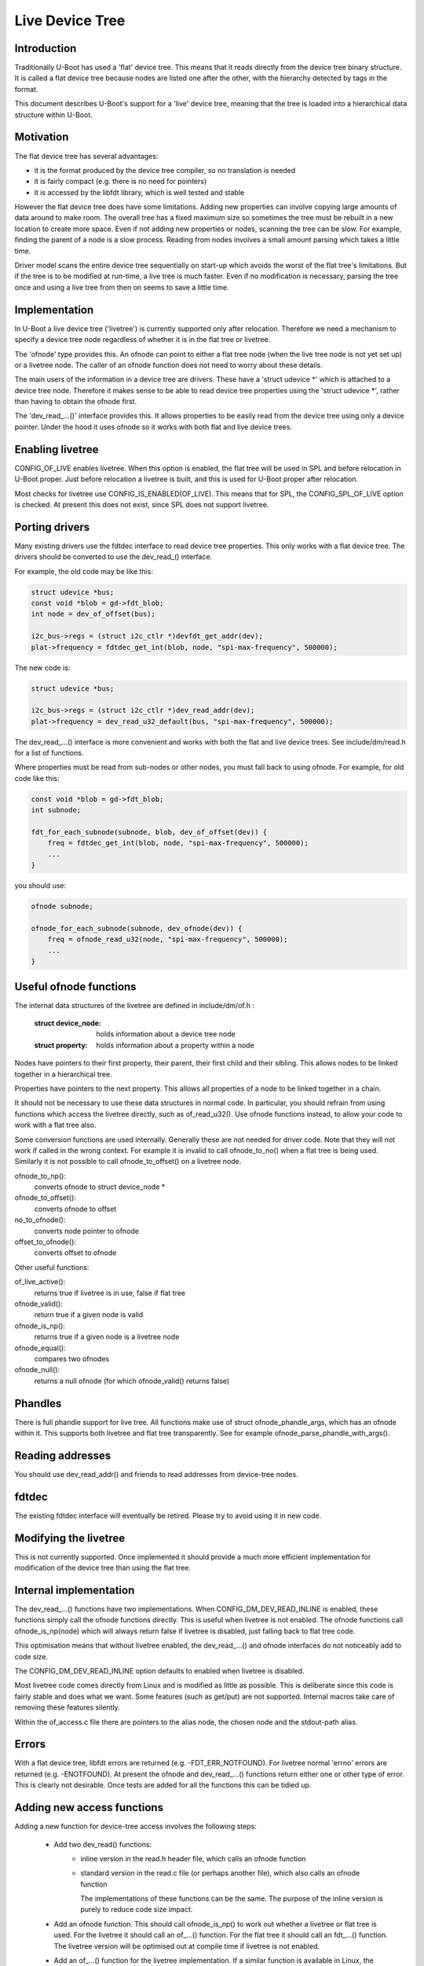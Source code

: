 .. SPDX-License-Identifier: GPL-2.0+
.. sectionauthor:: Simon Glass <sjg@chromium.org>

Live Device Tree
================


Introduction
------------

Traditionally U-Boot has used a 'flat' device tree. This means that it
reads directly from the device tree binary structure. It is called a flat
device tree because nodes are listed one after the other, with the
hierarchy detected by tags in the format.

This document describes U-Boot's support for a 'live' device tree, meaning
that the tree is loaded into a hierarchical data structure within U-Boot.


Motivation
----------

The flat device tree has several advantages:

- it is the format produced by the device tree compiler, so no translation
  is needed

- it is fairly compact (e.g. there is no need for pointers)

- it is accessed by the libfdt library, which is well tested and stable


However the flat device tree does have some limitations. Adding new
properties can involve copying large amounts of data around to make room.
The overall tree has a fixed maximum size so sometimes the tree must be
rebuilt in a new location to create more space. Even if not adding new
properties or nodes, scanning the tree can be slow. For example, finding
the parent of a node is a slow process. Reading from nodes involves a
small amount parsing which takes a little time.

Driver model scans the entire device tree sequentially on start-up which
avoids the worst of the flat tree's limitations. But if the tree is to be
modified at run-time, a live tree is much faster. Even if no modification
is necessary, parsing the tree once and using a live tree from then on
seems to save a little time.


Implementation
--------------

In U-Boot a live device tree ('livetree') is currently supported only
after relocation. Therefore we need a mechanism to specify a device
tree node regardless of whether it is in the flat tree or livetree.

The 'ofnode' type provides this. An ofnode can point to either a flat tree
node (when the live tree node is not yet set up) or a livetree node. The
caller of an ofnode function does not need to worry about these details.

The main users of the information in a device tree are drivers. These have
a 'struct udevice \*' which is attached to a device tree node. Therefore it
makes sense to be able to read device tree  properties using the
'struct udevice \*', rather than having to obtain the ofnode first.

The 'dev_read\_...()' interface provides this. It allows properties to be
easily read from the device tree using only a device pointer. Under the
hood it uses ofnode so it works with both flat and live device trees.


Enabling livetree
-----------------

CONFIG_OF_LIVE enables livetree. When this option is enabled, the flat
tree will be used in SPL and before relocation in U-Boot proper. Just
before relocation a livetree is built, and this is used for U-Boot proper
after relocation.

Most checks for livetree use CONFIG_IS_ENABLED(OF_LIVE). This means that
for SPL, the CONFIG_SPL_OF_LIVE option is checked. At present this does
not exist, since SPL does not support livetree.


Porting drivers
---------------

Many existing drivers use the fdtdec interface to read device tree
properties. This only works with a flat device tree. The drivers should be
converted to use the dev_read_() interface.

For example, the old code may be like this:

.. code-block:: c

    struct udevice *bus;
    const void *blob = gd->fdt_blob;
    int node = dev_of_offset(bus);

    i2c_bus->regs = (struct i2c_ctlr *)devfdt_get_addr(dev);
    plat->frequency = fdtdec_get_int(blob, node, "spi-max-frequency", 500000);

The new code is:

.. code-block:: c

    struct udevice *bus;

    i2c_bus->regs = (struct i2c_ctlr *)dev_read_addr(dev);
    plat->frequency = dev_read_u32_default(bus, "spi-max-frequency", 500000);

The dev_read\_...() interface is more convenient and works with both the
flat and live device trees. See include/dm/read.h for a list of functions.

Where properties must be read from sub-nodes or other nodes, you must fall
back to using ofnode. For example, for old code like this:

.. code-block:: c

    const void *blob = gd->fdt_blob;
    int subnode;

    fdt_for_each_subnode(subnode, blob, dev_of_offset(dev)) {
        freq = fdtdec_get_int(blob, node, "spi-max-frequency", 500000);
        ...
    }

you should use:

.. code-block:: c

    ofnode subnode;

    ofnode_for_each_subnode(subnode, dev_ofnode(dev)) {
        freq = ofnode_read_u32(node, "spi-max-frequency", 500000);
        ...
    }


Useful ofnode functions
-----------------------

The internal data structures of the livetree are defined in include/dm/of.h :

   :struct device_node: holds information about a device tree node
   :struct property: holds information about a property within a node

Nodes have pointers to their first property, their parent, their first child
and their sibling. This allows nodes to be linked together in a hierarchical
tree.

Properties have pointers to the next property. This allows all properties of
a node to be linked together in a chain.

It should not be necessary to use these data structures in normal code. In
particular, you should refrain from using functions which access the livetree
directly, such as of_read_u32(). Use ofnode functions instead, to allow your
code to work with a flat tree also.

Some conversion functions are used internally. Generally these are not needed
for driver code. Note that they will not work if called in the wrong context.
For example it is invalid to call ofnode_to_no() when a flat tree is being
used. Similarly it is not possible to call ofnode_to_offset() on a livetree
node.

ofnode_to_np():
   converts ofnode to struct device_node *
ofnode_to_offset():
   converts ofnode to offset

no_to_ofnode():
   converts node pointer to ofnode
offset_to_ofnode():
   converts offset to ofnode


Other useful functions:

of_live_active():
   returns true if livetree is in use, false if flat tree
ofnode_valid():
   return true if a given node is valid
ofnode_is_np():
   returns true if a given node is a livetree node
ofnode_equal():
   compares two ofnodes
ofnode_null():
   returns a null ofnode (for which ofnode_valid() returns false)


Phandles
--------

There is full phandle support for live tree. All functions make use of
struct ofnode_phandle_args, which has an ofnode within it. This supports both
livetree and flat tree transparently. See for example
ofnode_parse_phandle_with_args().


Reading addresses
-----------------

You should use dev_read_addr() and friends to read addresses from device-tree
nodes.


fdtdec
------

The existing fdtdec interface will eventually be retired. Please try to avoid
using it in new code.


Modifying the livetree
----------------------

This is not currently supported. Once implemented it should provide a much
more efficient implementation for modification of the device tree than using
the flat tree.


Internal implementation
-----------------------

The dev_read\_...() functions have two implementations. When
CONFIG_DM_DEV_READ_INLINE is enabled, these functions simply call the ofnode
functions directly. This is useful when livetree is not enabled. The ofnode
functions call ofnode_is_np(node) which will always return false if livetree
is disabled, just falling back to flat tree code.

This optimisation means that without livetree enabled, the dev_read\_...() and
ofnode interfaces do not noticeably add to code size.

The CONFIG_DM_DEV_READ_INLINE option defaults to enabled when livetree is
disabled.

Most livetree code comes directly from Linux and is modified as little as
possible. This is deliberate since this code is fairly stable and does what
we want. Some features (such as get/put) are not supported. Internal macros
take care of removing these features silently.

Within the of_access.c file there are pointers to the alias node, the chosen
node and the stdout-path alias.


Errors
------

With a flat device tree, libfdt errors are returned (e.g. -FDT_ERR_NOTFOUND).
For livetree normal 'errno' errors are returned (e.g. -ENOTFOUND). At present
the ofnode and dev_read\_...() functions return either one or other type of
error. This is clearly not desirable. Once tests are added for all the
functions this can be tidied up.


Adding new access functions
---------------------------

Adding a new function for device-tree access involves the following steps:

   - Add two dev_read() functions:
      - inline version in the read.h header file, which calls an ofnode function
      - standard version in the read.c file (or perhaps another file), which
        also calls an ofnode function

        The implementations of these functions can be the same. The purpose
        of the inline version is purely to reduce code size impact.

   - Add an ofnode function. This should call ofnode_is_np() to work out
     whether a livetree or flat tree is used. For the livetree it should
     call an of\_...() function. For the flat tree it should call an
     fdt\_...() function. The livetree version will be optimised out at
     compile time if livetree is not enabled.

   - Add an of\_...() function for the livetree implementation. If a similar
     function is available in Linux, the implementation should be taken
     from there and modified as little as possible (generally not at all).


Future work
-----------

Live tree support was introduced in U-Boot 2017.07. There is still quite a bit
of work to do to flesh this out:

- tests for all access functions
- support for livetree modification
- addition of more access functions as needed
- support for livetree in SPL and before relocation (if desired)
